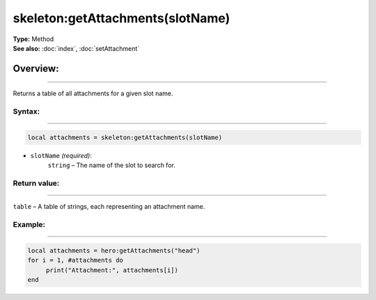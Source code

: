 ===================================
skeleton:getAttachments(slotName)
===================================

| **Type:** Method
| **See also:** :doc:`index`, :doc:`setAttachment`

Overview:
.........
--------

Returns a table of all attachments for a given slot name.

Syntax:
--------
--------

.. code-block:: lua

   local attachments = skeleton:getAttachments(slotName)

- ``slotName`` *(required)*:
    ``string`` – The name of the slot to search for.

Return value:
-------------
-------------

``table`` – A table of strings, each representing an attachment name.

Example:
--------
--------

.. code-block:: lua

    local attachments = hero:getAttachments("head")
    for i = 1, #attachments do
         print("Attachment:", attachments[i])
    end